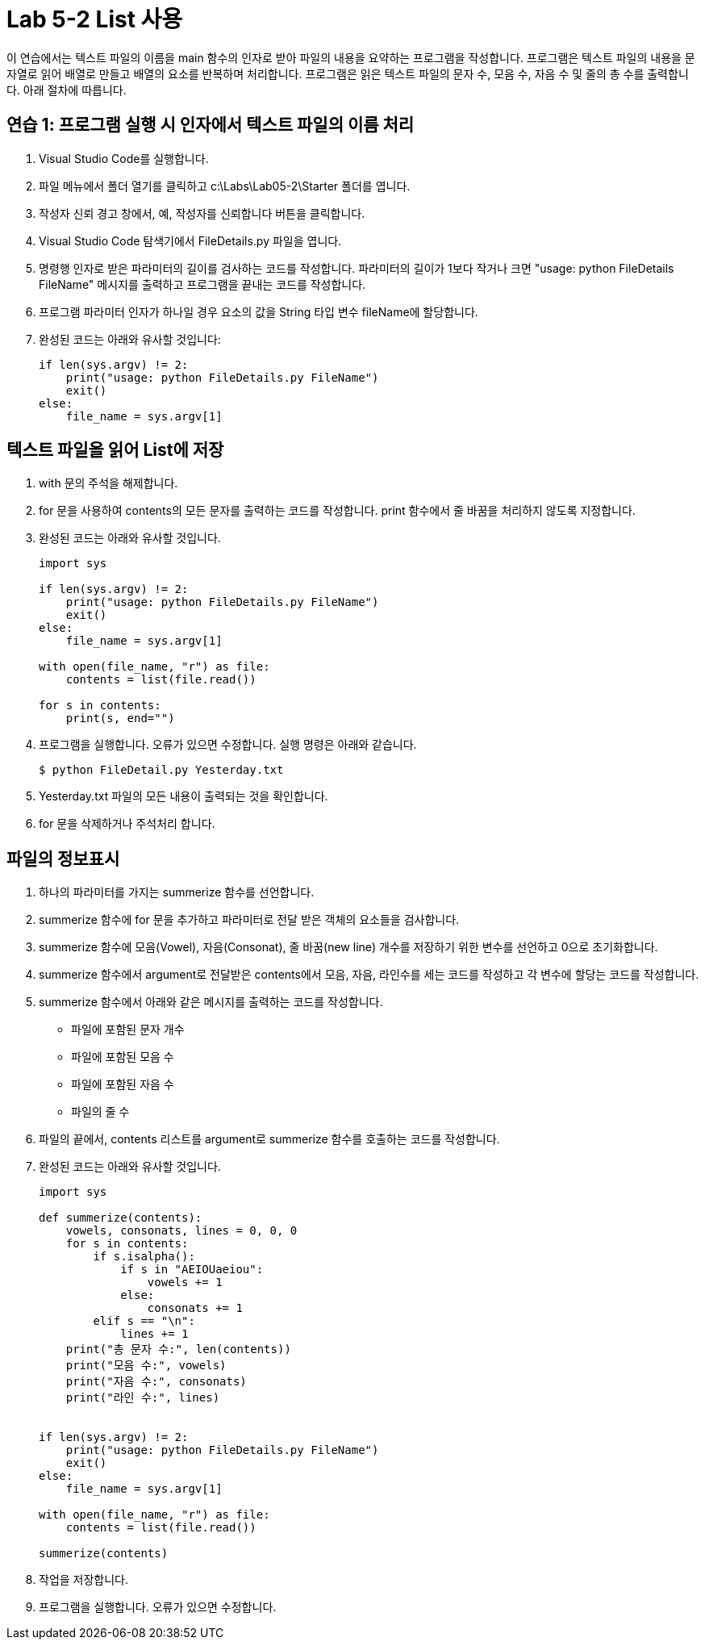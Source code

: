 = Lab 5-2 List 사용

이 연습에서는 텍스트 파일의 이름을 main 함수의 인자로 받아 파일의 내용을 요약하는 프로그램을 작성합니다. 프로그램은 텍스트 파일의 내용을 문자열로 읽어 배열로 만들고 배열의 요소를 반복하며 처리합니다. 프로그램은 읽은 텍스트 파일의 문자 수, 모음 수, 자음 수 및 줄의 총 수를 출력합니다. 아래 절차에 따릅니다.

== 연습 1: 프로그램 실행 시 인자에서 텍스트 파일의 이름 처리

1. Visual Studio Code를 실행합니다.
2. 파일 메뉴에서 폴더 열기를 클릭하고 c:\Labs\Lab05-2\Starter 폴더를 엽니다.
3. 작성자 신뢰 경고 창에서, 예, 작성자를 신뢰합니다 버튼을 클릭합니다.
4. Visual Studio Code 탐색기에서 FileDetails.py 파일을 엽니다.
5. 명령행 인자로 받은 파라미터의 길이를 검사하는 코드를 작성합니다. 파라미터의 길이가 1보다 작거나 크면 "usage: python FileDetails FileName" 메시지를 출력하고 프로그램을 끝내는 코드를 작성합니다.
6. 프로그램 파라미터 인자가 하나일 경우 요소의 값을 String 타입 변수 fileName에 할당합니다.
7. 완성된 코드는 아래와 유사할 것입니다:
+
[source, python]
----
if len(sys.argv) != 2:
    print("usage: python FileDetails.py FileName")
    exit()
else:
    file_name = sys.argv[1]
----

== 텍스트 파일을 읽어 List에 저장

1. with 문의 주석을 해제합니다.
2. for 문을 사용하여 contents의 모든 문자를 출력하는 코드를 작성합니다. print 함수에서 줄 바꿈을 처리하지 않도록 지정합니다.
3. 완성된 코드는 아래와 유사할 것입니다.
+
[source, python]
----
import sys

if len(sys.argv) != 2:
    print("usage: python FileDetails.py FileName")
    exit()
else:
    file_name = sys.argv[1]

with open(file_name, "r") as file:
    contents = list(file.read())

for s in contents:
    print(s, end="")
----
+
4. 프로그램을 실행합니다. 오류가 있으면 수정합니다. 실행 명령은 아래와 같습니다.
+
----
$ python FileDetail.py Yesterday.txt
----
+
5. Yesterday.txt 파일의 모든 내용이 출력되는 것을 확인합니다. 
6. for 문을 삭제하거나 주석처리 합니다.

== 파일의 정보표시

1. 하나의 파라미터를 가지는 summerize 함수를 선언합니다.
2. summerize 함수에 for 문을 추가하고 파라미터로 전달 받은 객체의 요소들을 검사합니다. 
3. summerize 함수에 모음(Vowel), 자음(Consonat), 줄 바꿈(new line) 개수를 저장하기 위한 변수를 선언하고 0으로 초기화합니다.
4. summerize 함수에서 argument로 전달받은 contents에서 모음, 자음, 라인수를 세는 코드를 작성하고 각 변수에 할당는 코드를 작성합니다.
5. summerize 함수에서 아래와 같은 메시지를 출력하는 코드를 작성합니다.
** 파일에 포함된 문자 개수
** 파일에 포함된 모음 수
** 파일에 포함된 자음 수
** 파일의 줄 수
6. 파일의 끝에서, contents 리스트를 argument로 summerize 함수를 호출하는 코드를 작성합니다.
7. 완성된 코드는 아래와 유사할 것입니다.
+
[source, python]
----
import sys

def summerize(contents):
    vowels, consonats, lines = 0, 0, 0
    for s in contents:
        if s.isalpha():
            if s in "AEIOUaeiou":
                vowels += 1
            else:
                consonats += 1
        elif s == "\n":
            lines += 1
    print("총 문자 수:", len(contents))
    print("모음 수:", vowels)
    print("자음 수:", consonats)
    print("라인 수:", lines)


if len(sys.argv) != 2:
    print("usage: python FileDetails.py FileName")
    exit()
else:
    file_name = sys.argv[1]

with open(file_name, "r") as file:
    contents = list(file.read())

summerize(contents)
----

8. 작업을 저장합니다.
9. 프로그램을 실행합니다. 오류가 있으면 수정합니다.